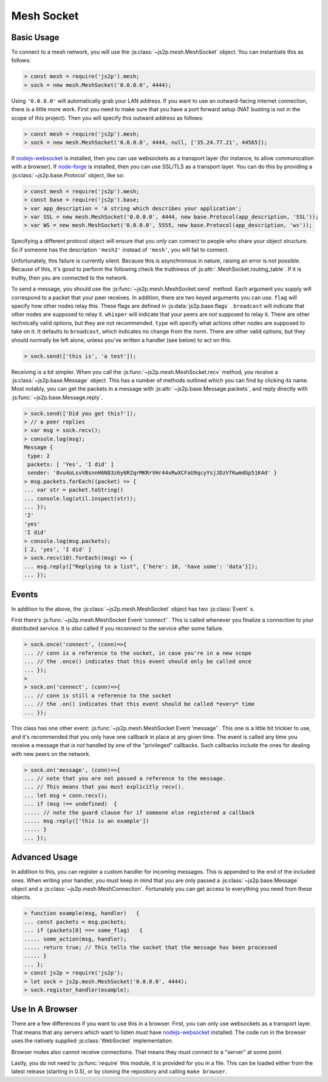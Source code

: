 Mesh Socket
~~~~~~~~~~~

Basic Usage
-----------

To connect to a mesh network, you will use the :js:class:`~js2p.mesh.MeshSocket` object. You can instantiate this as follows:

.. code-block:: javascript

    > const mesh = require('js2p').mesh;
    > sock = new mesh.MeshSocket('0.0.0.0', 4444);

Using ``'0.0.0.0'`` will automatically grab your LAN address. If you want to use an outward-facing internet connection, there is a little more work. First you need to make sure that you have a port forward setup (NAT busting is not in the scope of this project). Then you will specify this outward address as follows:

.. code-block:: javascript

    > const mesh = require('js2p').mesh;
    > sock = new mesh.MeshSocket('0.0.0.0', 4444, null, ['35.24.77.21', 44565]);

If `nodejs-websocket <https://www.npmjs.com/package/nodejs-websocket>`_ is installed, then you can use websockets as a transport layer (for instance, to allow communication with a browser). If `node-forge <https://www.npmjs.com/package/node-forge>`_ is installed, then you can use SSL/TLS as a transport layer. You can do this by providing a :js:class:`~js2p.base.Protocol` object, like so:

.. code-block:: javascript

    > const mesh = require('js2p').mesh;
    > const base = require('js2p').base;
    > var app_description = 'A string which describes your application';
    > var SSL = new mesh.MeshSocket('0.0.0.0', 4444, new base.Protocol(app_description, 'SSL'));
    > var WS = new mesh.MeshSocket('0.0.0.0', 5555, new base.Protocol(app_description, 'ws'));

Specifying a different protocol object will ensure that you *only* can connect to people who share your object structure. So if someone has the description ``'mesh2'`` instead of ``'mesh'``, you will fail to connect.

Unfortunately, this failure is currently silent. Because this is asynchronous in nature, raising an error is not possible. Because of this, it's good to perform the following check the truthiness of :js:attr:`.MeshSocket.routing_table`. If it is truthy, then you are connected to the network.

To send a message, you should use the :js:func:`~js2p.mesh.MeshSocket.send` method. Each argument you supply will correspond to a packet that your peer receives. In addition, there are two keyed arguments you can use. ``flag`` will specify how other nodes relay this. These flags are defined in :js:data:`js2p.base.flags` . ``broadcast`` will indicate that other nodes are supposed to relay it. ``whisper`` will indicate that your peers are *not* supposed to relay it. There are other technically valid options, but they are not recommended. ``type`` will specify what actions other nodes are supposed to take on it. It defaults to ``broadcast``, which indicates no change from the norm. There are other valid options, but they should normally be left alone, unless you've written a handler (see below) to act on this.

.. code-block:: javascript

    > sock.send(['this is', 'a test']);

Receiving is a bit simpler. When you call the :js:func:`~js2p.mesh.MeshSocket.recv` method, you receive a :js:class:`~js2p.base.Message` object. This has a number of methods outlined which you can find by clicking its name. Most notably, you can get the packets in a message with :js:attr:`~js2p.base.Message.packets`, and reply directly with :js:func:`~js2p.base.Message.reply`.

.. code-block:: javascript

    > sock.send(['Did you get this?']);
    > // a peer replies
    > var msg = sock.recv();
    > console.log(msg);
    Message {
     type: 2
     packets: [ 'Yes', 'I did' ]
     sender: '8vu4oLsvVBsnnH6N83z6y6RZqrMKRrVHr44xRwXCFaU9qcyYsjJDzVfKwmdGp51K4d' }
    > msg.packets.forEach((packet) => {
    ... var str = packet.toString()
    ... console.log(util.inspect(str));
    ... });
    '2'
    'yes'
    'I did'
    > console.log(msg.packets);
    [ 2, 'yes', 'I did' ]
    > sock.recv(10).forEach((msg) => {
    ... msg.reply(["Replying to a list", {'here': 10, 'have some': 'data'}]);
    ... });

Events
------

In addition to the above, the :js:class:`~js2p.mesh.MeshSocket` object has two :js:class:`Event` s.

First there's :js:func:`~js2p.mesh.MeshSocket Event 'connect'`. This is called whenever you finalize a connection to your distributed service. It is *also* called if you reconnect to the service after some failure.

.. code-block:: javascript

    > sock.once('connect', (conn)=>{
    ... // conn is a reference to the socket, in case you're in a new scope
    ... // the .once() indicates that this event should only be called once
    ... });
    >
    > sock.on('connect', (conn)=>{
    ... // conn is still a reference to the socket
    ... // the .on() indicates that this event should be called *every* time
    ... });

This class has one other event: :js:func:`~js2p.mesh.MeshSocket Event 'message'`. This one is a little bit trickier to use, and it's recommended that you only have one callback in place at any given time. The event is called any time you receive a message that *is not* handled by one of the "privileged" callbacks. Such callbacks include the ones for dealing with new peers on the network.

.. code-block:: javascript

    > sock.on('message', (conn)=>{
    ... // note that you are not passed a reference to the message.
    ... // This means that you must explicitly recv().
    ... let msg = conn.recv();
    ... if (msg !== undefined)  {
    ..... // note the guard clause for if someone else registered a callback
    ..... msg.reply(['this is an example'])
    ..... }
    ... });

Advanced Usage
--------------

In addition to this, you can register a custom handler for incoming messages. This is appended to the end of the included ones. When writing your handler, you must keep in mind that you are only passed a :js:class:`~js2p.base.Message` object and a :js:class:`~js2p.mesh.MeshConnection`. Fortunately you can get access to everything you need from these objects.

.. code-block:: javascript

    > function example(msg, handler)   {
    ... const packets = msg.packets;
    ... if (packets[0] === some_flag)   {
    ..... some_action(msg, handler);
    ..... return true; // This tells the socket that the message has been processed
    ..... }
    ... };
    > const js2p = require('js2p');
    > let sock = js2p.mesh.MeshSocket('0.0.0.0', 4444);
    > sock.register_handler(example);

Use In A Browser
----------------

There are a few differences if you want to use this in a browser. First, you can only use websockets as a transport layer. That means that any servers which want to listen *must* have `nodejs-websocket <https://www.npmjs.com/package/nodejs-websocket>`_ installed. The code run in the browser uses the natively supplied :js:class:`WebSocket` implementation.

Browser nodes also cannot receive connections. That means they *must* connect to a "server" at some point.

Lastly, you do not need to :js:func:`require` this module, it is provided for you in a file. This can be loaded either from the latest release (starting in 0.5), or by cloning the repository and calling ``make browser``.
